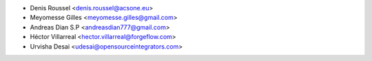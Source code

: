 * Denis Roussel <denis.roussel@acsone.eu>
* Meyomesse Gilles <meyomesse.gilles@gmail.com>
* Andreas Dian S.P <andreasdian777@gmail.com>
* Héctor Villarreal <hector.villarreal@forgeflow.com>
* Urvisha Desai <udesai@opensourceintegrators.com>
